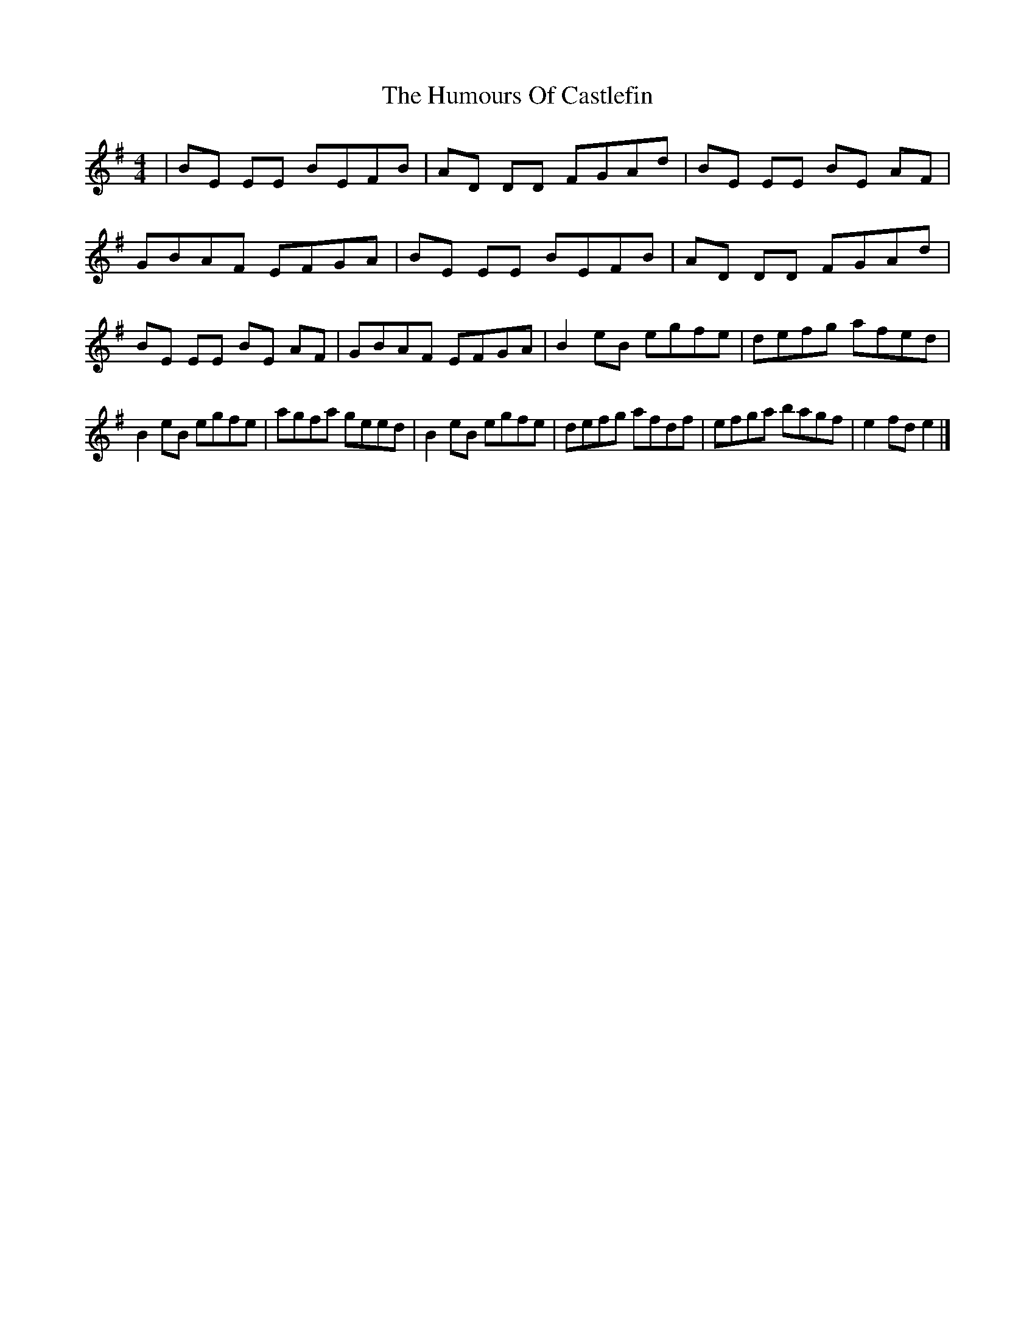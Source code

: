 X: 3
T: Humours Of Castlefin, The
Z: Dakotabanjo
S: https://thesession.org/tunes/2271#setting15640
R: reel
M: 4/4
L: 1/8
K: Emin
|BE EE BEFB|AD DD FGAd|BE EE BE AF|GBAF EFGA|BE EE BEFB|AD DD FGAd|BE EE BE AF|GBAF EFGA|B2 eB egfe|defg afed|!B2 eB egfe|agfa geed|B2 eB egfe|defg afdf|efga bagf|e2fd e2|]
